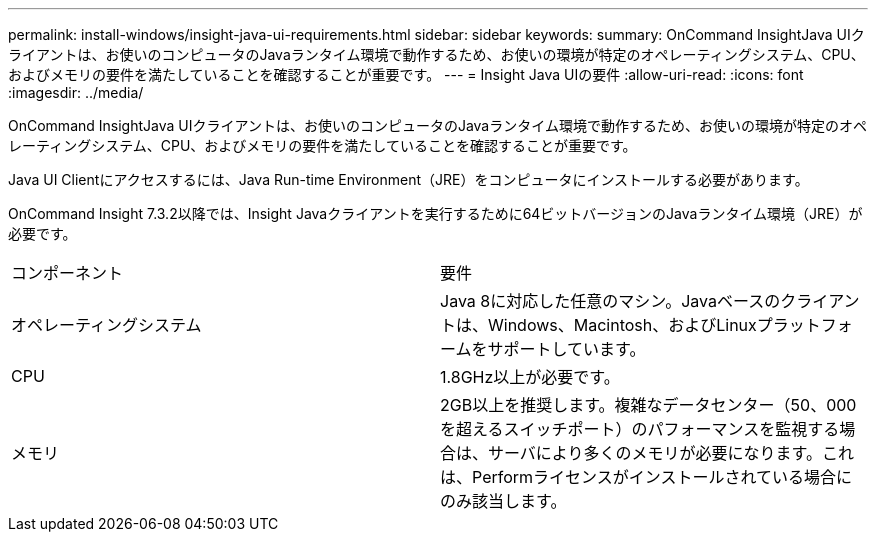 ---
permalink: install-windows/insight-java-ui-requirements.html 
sidebar: sidebar 
keywords:  
summary: OnCommand InsightJava UIクライアントは、お使いのコンピュータのJavaランタイム環境で動作するため、お使いの環境が特定のオペレーティングシステム、CPU、およびメモリの要件を満たしていることを確認することが重要です。 
---
= Insight Java UIの要件
:allow-uri-read: 
:icons: font
:imagesdir: ../media/


[role="lead"]
OnCommand InsightJava UIクライアントは、お使いのコンピュータのJavaランタイム環境で動作するため、お使いの環境が特定のオペレーティングシステム、CPU、およびメモリの要件を満たしていることを確認することが重要です。

Java UI Clientにアクセスするには、Java Run-time Environment（JRE）をコンピュータにインストールする必要があります。

OnCommand Insight 7.3.2以降では、Insight Javaクライアントを実行するために64ビットバージョンのJavaランタイム環境（JRE）が必要です。

|===


| コンポーネント | 要件 


 a| 
オペレーティングシステム
 a| 
Java 8に対応した任意のマシン。Javaベースのクライアントは、Windows、Macintosh、およびLinuxプラットフォームをサポートしています。



 a| 
CPU
 a| 
1.8GHz以上が必要です。



 a| 
メモリ
 a| 
2GB以上を推奨します。複雑なデータセンター（50、000を超えるスイッチポート）のパフォーマンスを監視する場合は、サーバにより多くのメモリが必要になります。これは、Performライセンスがインストールされている場合にのみ該当します。

|===